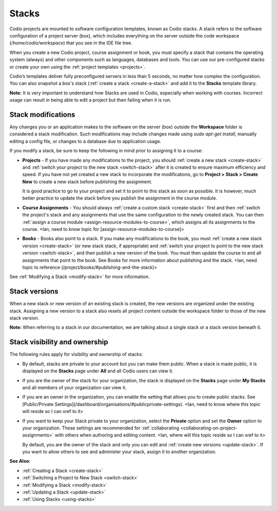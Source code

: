 .. _stacks:

Stacks
======
Codio projects are mounted to software configuration templates, known as Codio stacks. A stack refers to the software configuration of a project server (box), which includes everything on the server outside the code workspace (`/home/codio/workspace`) that you see in the IDE file tree. 

When you create a new Codio project, course assignment or book, you must specify a stack that contains the operating system (always) and other components such as languages, databases and tools. You can use our pre-configured stacks or create your own using the :ref:`project templates <projects>`. 

Codio’s templates deliver fully preconfigured servers in less than 5 seconds, no matter how complex the configuration. You can also snapshot a box's stack (:ref:`create a stack <create-a-stack>` and add it to the **Stacks** template library.

**Note:** It is very important to understand how Stacks are used in Codio, especially when working with courses. Incorrect usage can result in being able to edit a project but then failing when it is run.

Stack modifications
-------------------
Any changes you or an application makes to the software on the server (box) outside the **Workspace** folder is considered a stack modification. Such modifications may include changes made using `sudo apt-get install`, manually editing a config file, or changes to a database due to application usage. 

If you modify a stack, be sure to keep the following in mind prior to assigning it to a course:

- **Projects** - If you have made any modifications to the project, you should :ref:`create a new stack <create-stack>` and :ref:`switch your project to the new stack <switch-stack>` after it is created to ensure maximum efficiency and speed. If you have not yet created a new stack to incorporate the modifications, go to **Project > Stack > Create New** to create a new stack before publishing the assignment. 

  It is good practice to go to your project and set it to point to this stack as soon as possible. It is however, much better practice to update the stack before you publish the assignment in the course module.

- **Course Assignments** - You should always :ref:`create a custom stack <create-stack>` first and then :ref:`switch the project's stack and any assignments that use the same configuration to the newly created stack. You can then :ref:`assign a course module <assign-resource-modules-to-course>`, which assigns all its assignments to the course. <Ian, need to know topic for [assign-resource-modules-to-course]>

- **Books** - Books also point to a stack. If you make any modifications to the book, you must :ref:`create a new stack version <create-stack>` (or new stack stack, if appropriate) and :ref:`switch your project to point to the new stack version <switch-stack>`, and then publish a new version of the book. You must then update the course to and all assignments that point to the book. See Books for more information about publishing and the stack. <Ian, need topic to reference (/project/books/#publishing-and-the-stack)>


See :ref:`Modifying a Stack <modify-stack>` for more information.

Stack versions
--------------
When a new stack or new version of an existing stack is created, the new versions are organized under the existing stack. Assigning a new version to a stack also resets all project content outside the workspace folder to those of the new stack version.

**Note:** When referring to a stack in our documentation, we are talking about a single stack or a stack version beneath it. 

Stack visibility and ownership
------------------------------
The following rules apply for visibility and ownership of stacks:

- By default, stacks are private to your account but you can make them public. When a stack is made public, it is displayed on the **Stacks** page under **All** and all Codio users can view it.

- If you are the owner of the stack for your organization, the stack is displayed on the **Stacks** page under **My Stacks** and all members of your organization can view it.

- If you are an owner in the organization, you can enable the setting that allows you to create public stacks. See [Public/Private Settings](/dashboard/organisations/#publicprivate-settings). <Ian, need to know where this topic will reside so I can xref to it>

- If you want to keep your Stack private to your organization, select the **Private** option and set the **Owner** option to your organization. These settings are recommended for :ref:`collaborating <collaborating-on-project-assignments>` with others when authoring and editing content. <Ian, where will this topic reside so I can xref to it>

  By default, you are the owner of the stack and only you can edit and :ref:`create new versions <update-stack>`. If you want to allow others to see and administer your stack, assign it to another organization.

**See Also:**

- :ref:`Creating a Stack <create-stack>`
- :ref:`Switching a Project to New Stack <switch-stack>`
- :ref:`Modifying a Stack <modify-stack>`
- :ref:`Updating a Stack <update-stack>`
- :ref:`Using Stacks <using-stacks>` 

